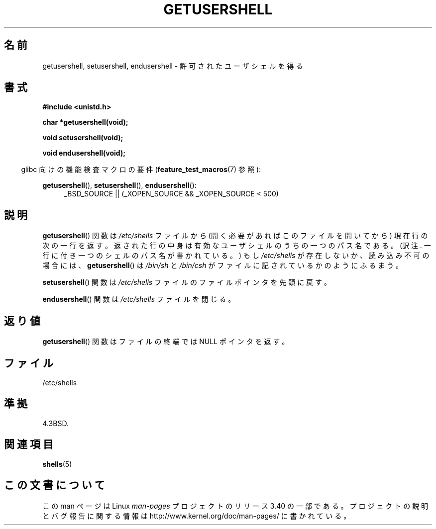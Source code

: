 .\" Copyright 1993 David Metcalfe (david@prism.demon.co.uk)
.\"
.\" Permission is granted to make and distribute verbatim copies of this
.\" manual provided the copyright notice and this permission notice are
.\" preserved on all copies.
.\"
.\" Permission is granted to copy and distribute modified versions of this
.\" manual under the conditions for verbatim copying, provided that the
.\" entire resulting derived work is distributed under the terms of a
.\" permission notice identical to this one.
.\"
.\" Since the Linux kernel and libraries are constantly changing, this
.\" manual page may be incorrect or out-of-date.  The author(s) assume no
.\" responsibility for errors or omissions, or for damages resulting from
.\" the use of the information contained herein.  The author(s) may not
.\" have taken the same level of care in the production of this manual,
.\" which is licensed free of charge, as they might when working
.\" professionally.
.\"
.\" Formatted or processed versions of this manual, if unaccompanied by
.\" the source, must acknowledge the copyright and authors of this work.
.\"
.\" References consulted:
.\"     Linux libc source code
.\"     Lewine's _POSIX Programmer's Guide_ (O'Reilly & Associates, 1991)
.\"     386BSD man pages
.\" Modified Sat Jul 24 19:17:53 1993 by Rik Faith (faith@cs.unc.edu)
.\"*******************************************************************
.\"
.\" This file was generated with po4a. Translate the source file.
.\"
.\"*******************************************************************
.TH GETUSERSHELL 3 2007\-07\-26 GNU "Linux Programmer's Manual"
.SH 名前
getusershell, setusershell, endusershell \- 許可されたユーザシェルを得る
.SH 書式
.nf
\fB#include <unistd.h>\fP
.sp
\fBchar *getusershell(void);\fP
.sp
\fBvoid setusershell(void);\fP
.sp
\fBvoid endusershell(void);\fP
.fi
.sp
.in -4n
glibc 向けの機能検査マクロの要件 (\fBfeature_test_macros\fP(7)  参照):
.in
.sp
.ad l
\fBgetusershell\fP(), \fBsetusershell\fP(), \fBendusershell\fP():
.RS 4
_BSD_SOURCE || (_XOPEN_SOURCE && _XOPEN_SOURCE\ <\ 500)
.RE
.ad b
.SH 説明
\fBgetusershell\fP()  関数は \fI/etc/shells\fP ファイルから (開く必要があればこのファイルを開いてから)
現在行の次の一行を返す。 返された行の中身は有効なユーザシェルのうちの一つのパス名である。 (訳注. 一行に付き一つのシェルのパス名が書かれている。)
もし \fI/etc/shells\fP が存在しないか、読み込み不可の場合には、 \fBgetusershell\fP()  は \fI/bin/sh\fP と
\fI/bin/csh\fP がファイルに記されているかのようにふるまう。
.PP
\fBsetusershell\fP()  関数は \fI/etc/shells\fP ファイルの ファイルポインタを先頭に戻す。
.PP
\fBendusershell\fP()  関数は \fI/etc/shells\fP ファイルを閉じる。
.SH 返り値
\fBgetusershell\fP()  関数はファイルの終端ではNULL ポインタを返す。
.SH ファイル
.nf
/etc/shells
.fi
.SH 準拠
4.3BSD.
.SH 関連項目
\fBshells\fP(5)
.SH この文書について
この man ページは Linux \fIman\-pages\fP プロジェクトのリリース 3.40 の一部
である。プロジェクトの説明とバグ報告に関する情報は
http://www.kernel.org/doc/man\-pages/ に書かれている。
